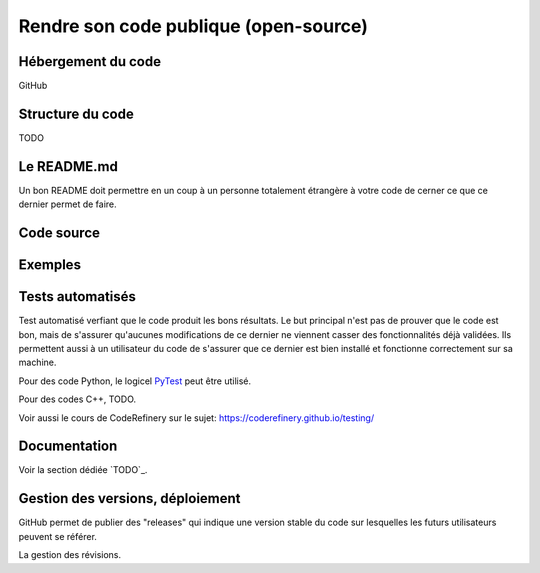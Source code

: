 .. bonne_pratique

Rendre son code publique (open-source)
--------------------------------------

Hébergement du code
===================

GitHub


Structure du code
=================

TODO

Le README.md
============

Un bon README doit permettre en un coup à un personne totalement étrangère à votre code de cerner ce que ce dernier permet de faire.


Code source
===========


Exemples
========


Tests automatisés
=================

Test automatisé verfiant que le code produit les bons résultats.
Le but principal n'est pas de prouver que le code est bon, mais de s'assurer qu'aucunes modifications de ce dernier ne viennent casser des fonctionnalités déjà validées.
Ils permettent aussi à un utilisateur du code de s'assurer que ce dernier est bien installé et fonctionne correctement sur sa machine.

Pour des code Python, le logicel `PyTest <https://docs.pytest.org/en/7.1.x/>`_ peut être utilisé.

Pour des codes C++, TODO.

Voir aussi le cours de CodeRefinery sur le sujet: `https://coderefinery.github.io/testing/ <https://coderefinery.github.io/testing/>`_


Documentation
=============



Voir la section dédiée `TODO`_.




Gestion des versions, déploiement
=================================

GitHub permet de publier des "releases" qui indique une version stable du code sur lesquelles les futurs utilisateurs peuvent se référer.

La gestion des révisions.
